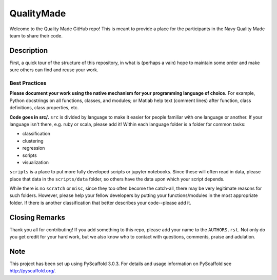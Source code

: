 ===========
QualityMade
===========

Welcome to the Quality Made GitHub repo! This is meant to provide a place for
the participants in the Navy Quality Made team to share their code.


Description
===========

First, a quick tour of the structure of this repository, in what is (perhaps
a vain) hope to maintain some order and make sure others can find and reuse
your work.


Best Practices
--------------

**Please document your work using the native mechanism for your programming
language of choice.** For example, Python docstrings on all functions, classes,
and modules; or Matlab help text (comment lines) after function, class
definitions, class properties, etc.

**Code goes in src/.** :literal:`src` is divided by language to make it easier
for people familiar with one language or another. If your language isn't there,
e.g. ruby or scala, please add it! Within each language folder is a folder for
common tasks:

* classification

* clustering

* regression

* scripts

* visualization

:literal:`scripts` is a place to put more fully developed scripts or jupyter
notebooks. Since these will often read in data, please place that data in the
:literal:`scripts/data` folder, so others have the data upon which your script
depends.

While there is no :literal:`scratch` or :literal:`misc`, since they
too often become the catch-all, there may be very legitimate reasons for such
folders. However, please help your fellow developers by putting your
functions/modules in the most appropriate folder. If there is another
classification that better describes your code--please add it.


Closing Remarks
===============

Thank you all for contributing! If you add something to this repo, please add
your name to the :literal:`AUTHORS.rst`. Not only do you get credit for your
hard work, but we also know who to contact with questions, comments, praise
and adulation.


Note
====

This project has been set up using PyScaffold 3.0.3. For details and usage
information on PyScaffold see http://pyscaffold.org/.
